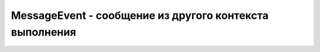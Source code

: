 MessageEvent - сообщение из другого контекста выполнения
========================================================

.. py:class:: MessageEvent()

    Наследник :py:class:`Event`

    .. py:attribute:: data
        
        Это свой­ст­во хра­нит дос­тав­лен­ное со­об­ще­ние. Свой­ст­во data мо­жет иметь зна­че­ние лю­бо­го ти­па, ко­то­рое мож­но ско­пи­ро­вать с при­ме­не­ни­ем ал­го­рит­ма струк­ту­ри­ро­ван­но­го ко­пи­ро­ва­ния. К ним от­ но­сят­ся зна­че­ния ба­зо­во­го Ja­va­Script, вклю­чая объ­ек­ты и мас­си­вы, но не функ­ции. Не­ко­то­рые зна­че­ния кли­ент­ско­го Ja­va­Script, та­кие как уз­лы Document и Element, не мо­гут пе­ре­да­вать­ся, но мо­гут пе­ре­да­вать­ся объ­ек­ты Blob и ArrayBuffer.


    .. py:attribute:: lastEventId
        
        Для со­бы­тий «message» в ин­тер­фей­се EventSource это по­ле со­дер­жит стро­ку lastEventId, ес­ли име­ет­ся, от­прав­лен­ную сер­ве­ром.


    .. py:attribute:: origin
        
        Для со­бы­тий «message» в ин­тер­фей­сах EventSource или Window это свой­ст­во со­дер­жит URL-ад­рес от­пра­ви­те­ля со­об­ще­ния.


    .. py:attribute:: ports
        
        Для со­бы­тий «message» в  ин­тер­фей­сах Window, Worker и MessagePort это свой­ст­во со­дер­жит мас­сив объ­ек­тов MessagePort, ес­ли он был пе­ре­дан со­от­вет­ст­вую­ще­му вы­зо­ву postMessage().


    .. py:attribute:: source
        
        Для со­бы­тий «message» в ин­тер­фей­се Window это свой­ст­во ссы­ла­ет­ся на объ­ект Window, от­пра­вив­ший со­об­ще­ние.
